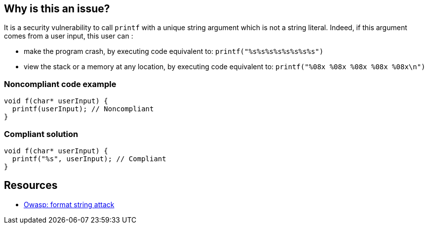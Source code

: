 == Why is this an issue?

It is a security vulnerability to call ``++printf++`` with a unique string argument which is not a string literal. Indeed, if this argument comes from a user input, this user can :

* make the program crash, by executing code equivalent to: ``++printf("%s%s%s%s%s%s%s%s")++``
* view the stack or a memory at any location, by executing code equivalent to: ``++printf("%08x %08x %08x %08x %08x\n")++``


=== Noncompliant code example

[source,cpp]
----
void f(char* userInput) {
  printf(userInput); // Noncompliant
}
----


=== Compliant solution

[source,cpp]
----
void f(char* userInput) {
  printf("%s", userInput); // Compliant
}
----


== Resources

* https://owasp.org/www-community/attacks/Format_string_attack[Owasp: format string attack]


ifdef::env-github,rspecator-view[]

'''
== Implementation Specification
(visible only on this page)

=== Message

format string is not a string literal


'''
== Comments And Links
(visible only on this page)

=== on 11 Mar 2019, 18:40:45 Ann Campbell wrote:
\[~amelie.renard] we already have RSPEC-3457 and RSPEC-2275 covering ``++printf++``...

=== on 12 Mar 2019, 16:16:49 Amélie Renard wrote:
\[~ann.campbell.2] Yes I've noticed them but they are different from the one we need (they are about using correctly the format string when this one is about security problem if we directly call ``++printf++`` with a string instead of using format strings).

However, we should deal with the RSPECs you are talking about soon.

=== on 21 Jun 2019, 11:55:58 Tibor Blenessy wrote:
\[~amelie.renard] if what you are describing is a potential vulnerability, shouldn't this RSPEC be hotspot or vulnerability? I am also wondering if we should target this for Java, PHP?


cc [~alexandre.gigleux]

endif::env-github,rspecator-view[]
